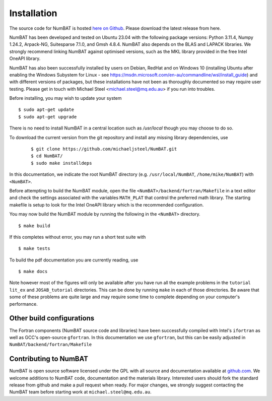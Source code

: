 
Installation
================

The source code for NumBAT is hosted `here on Github <https://github.com/michaeljsteel/NumBAT>`_. Please download the latest release from here.

NumBAT has been developed and tested on Ubuntu 23.04 with the following package versions: Python 3.11.4, Numpy 1.24.2, Arpack-NG, Suitesparse 7.1.0, and Gmsh 4.8.4.  NumBAT also depends on the BLAS and LAPACK libraries. We strongly recommend linking NumBAT against optimised versions, such as the MKL library provided in the  free Intel OneAPI library.

NumBAT has also been successfully installed by users on Debian, RedHat and on Windows 10 (installing Ubuntu after enabling the Windows Subystem for Linux - see https://msdn.microsoft.com/en-au/commandline/wsl/install_guide) and with different versions of packages, but these installations have not been as thoroughly documented so may require user testing.  Please get in touch with Michael Steel <michael.steel@mq.edu.au> if you run into troubles.

Before installing, you may wish to update your system ::

    $ sudo apt-get update
    $ sudo apt-get upgrade

There is no need to install NumBAT in a central location such as `/usr/local` though you may choose to do so.

To download the current version from the git repository and install any missing library dependencies, use
 ::

    $ git clone https://github.com/michaeljsteel/NumBAT.git
    $ cd NumBAT/
    $ sudo make installdeps 

In this documentation, we indicate the root NumBAT directory (e.g. ``/usr/local/NumBAT``, ``/home/mike/NumBAT``) with ``<NumBAT>``. 

Before attempting to build the NumBAT module, open the file ``<NumBAT>/backend/fortran/Makefile`` in a text editor and check the settings associated with the variables ``MATH_PLAT`` that control the preferred math library. The starting makefile is setup to look for the Intel OneAPI library which is the recommended configuration.

You may now build the NumBAT module by running the following in the ``<NumBAT>`` directory. ::

    $ make build

If this completes without error, you may run a short test suite with  ::

    $ make tests

To build the pdf documentation you are currently reading, use ::

    $ make docs 

Note however most of the figures will only be available after you have run all the example problems in the  ``tutorial`` ``lit_ex`` and ``JOSAB_tutorial`` directories.
This can be done by running ``make`` in each of those directories. Be aware that  some of these problems are quite large and may require some time to complete depending on your computer's performance.


Other build configurations 
--------------------------

The Fortran components (NumBAT source code and libraries) have been successfully compiled with Intel's ``ifortran`` as well as GCC's open-source ``gfortran``. In this documentation we use ``gfortran``, but this can be easily adjusted in ``NumBAT/backend/fortran/Makefile``

.. On non-ubuntu OSes you may also need to compile a local version of Suitesparse, which is described in the next section.

.. Manual installation of SuiteSparse
.. ----------------------------------

.. The FEM routine used in NumBAT makes use of the highly optimised `UMFPACK <https://www.cise.ufl.edu/research/sparse/umfpack/>`_ (Unsymmetric MultiFrontal Package) direct solver for sparse matrices developed by Prof. Timothy A. Davis. This is distributed as part of the  SuiteSparse libraries under a GPL license. It can be downloaded from `https://www.cise.ufl.edu/research/sparse/SuiteSparse/ <https://www.cise.ufl.edu/research/sparse/SuiteSparse/>`_

.. This is the process we have used in the past, however this was some years ago and may need to be modified.

.. Unpack SuiteSparse into ``NumBAT/backend/fortran/``, it should create a directory there; ``SuiteSparse/``
.. Make a directory where you want SuiteSparse installed, in my case SS_installed ::

    $ mkdir SS_installed/

.. edit SuiteSparse/SuiteSparse\_config/SuiteSparse\_config.mk for consistency across the whole build; i.e. if using intel fortran compiler ::

    line 75 F77 = gfortran --> ifort

.. set path to install folder::

    line 85 INSTALL_LIB = /$Path_to_EMustack/NumBAT/backend/fortran/SS_installed/lib
    line 86 INSTALL_INCLUDE = /$Path_to_EMustack/NumBAT/backend/fortran/SS_installed/include

.. line 290ish commenting out all other references to these::

    F77 = ifort
    CC = icc
    BLAS   = -L/apps/intel-ct/12.1.9.293/mkl/lib/intel64 -lmkl_rt
    LAPACK = -L/apps/intel-ct/12.1.9.293/mkl/lib/intel64 -lmkl_rt

.. Now make new directories for the paths you gave 2 steps back::

    $ mkdir SS_installed/lib SS_installed/include

.. Download `metis-4.0 <http://glaros.dtc.umn.edu/gkhome/fsroot/sw/metis/OLD>`_ and unpack metis into SuiteSparse/ Now move to the metis directory::

    $ cd SuiteSparse/metis-4.0

.. Optionally edit ``metis-4.0/Makefile.in`` as per ``SuiteSparse/README.txt`` plus with ``-fPIC``::

    CC = gcc
    or
    CC = icc
    OPTFLAGS = -O3 -fPIC

.. Now make ``metis`` (still in SuiteSparse/metis-4.0/)::

    $ make

.. Now move back to ``NumBAT/backend/fortran/`` ::

    $ cp SuiteSparse/metis-4.0/libmetis.a SS_installed/lib/

.. and then move to ``SuiteSparse/`` and execute the following::

    $ make library
    $ make install
    $ cd SuiteSparse/UMFPACK/Demo
    $ make fortran64
    $ cp SuiteSparse/UMFPACK/Demo/umf4_f77zwrapper64.o into SS_installed/lib/

.. Copy the libraries into ``NumBAT/backend/fortran/Lib/`` so that ``NumBAT/`` is a complete package that can be moved across machine without alteration. This will override the pre-compiled libraries from the release (you may wish to save these somewhere).::

    $ cp SS_installed/lib/*.a NumBAT/backend/fortran/Lib/
    $ cp SS_installed/lib/umf4_f77zwrapper64.o NumBAT/backend/fortran/Lib/


.. NumBAT Makefile

.. Edit ``NumBAT/backend/fortran/Makefile`` to reflect what compiler you are using and how you installed the libraries. The Makefile has further details.

.. Then finally run the setup.sh script!

.. _sec-contribute-label:

Contributing to NumBAT
----------------------------------

NumBAT is open source software licensed under the GPL with all source and documentation available
at `github.com <https://github.com/michaeljsteel/NumBAT.git>`_. We welcome additions to NumBAT code, documentation and the materials library. Interested users should fork the standard release from github and make a pull request when ready.  For major changes, we strongly suggest contacting the NumBAT team before starting work at ``michael.steel@mq.edu.au``.
